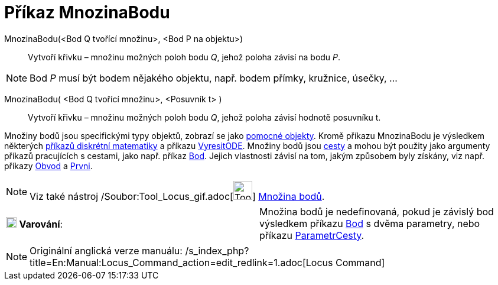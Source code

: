 = Příkaz MnozinaBodu
:page-en: commands/Locus_Command
ifdef::env-github[:imagesdir: /cs/modules/ROOT/assets/images]

MnozinaBodu(<Bod Q tvořící množinu>, <Bod P na objektu>)::
  Vytvoří křivku – množinu možných poloh bodu _Q_, jehož poloha závisí na bodu _P_.

[NOTE]
====

Bod _P_ musí být bodem nějakého objektu, např. bodem přímky, kružnice, úsečky, ...

====

MnozinaBodu( <Bod Q tvořící množinu>, <Posuvník t> )::
  Vytvoří křivku – množinu možných poloh bodu _Q_, jehož poloha závisí hodnotě posuvníku t.

Množiny bodů jsou specifickými typy objektů, zobrazí se jako xref:/Volné_závislé_a_pomocné_objekty.adoc[pomocné
objekty]. Kromě příkazu MnozinaBodu je výsledkem některých xref:/commands/Diskrétní_matematika_(Příkazy).adoc[příkazů
diskrétní matematiky] a příkazu xref:/commands/VyresitODE.adoc[VyresitODE]. Množiny bodů jsou
xref:/Geometrické_objekty.adoc[cesty] a mohou být použity jako argumenty příkazů pracujících s cestami, jako např.
příkaz xref:/commands/Bod.adoc[Bod]. Jejich vlastnosti závisí na tom, jakým způsobem byly získány, viz např. příkazy
xref:/commands/Obvod.adoc[Obvod] a xref:/commands/Prvni.adoc[Prvni].

[NOTE]
====

Viz také nástroj /Soubor:Tool_Locus_gif.adoc[image:Tool_Locus.gif[Tool Locus.gif,width=32,height=32]]
xref:/tools/Množina_bodů.adoc[Množina bodů].

====

[cols=",",]
|===
|image:18px-Attention.png[Varování,title="Varování",width=18,height=18] *Varování*: |Množina bodů je nedefinovaná, pokud
je závislý bod výsledkem příkazu xref:/commands/Bod.adoc[Bod] s dvěma parametry, nebo příkazu
xref:/commands/ParametrCesty.adoc[ParametrCesty].
|===

[NOTE]
====

Originální anglická verze manuálu: /s_index_php?title=En:Manual:Locus_Command_action=edit_redlink=1.adoc[Locus Command]

====
